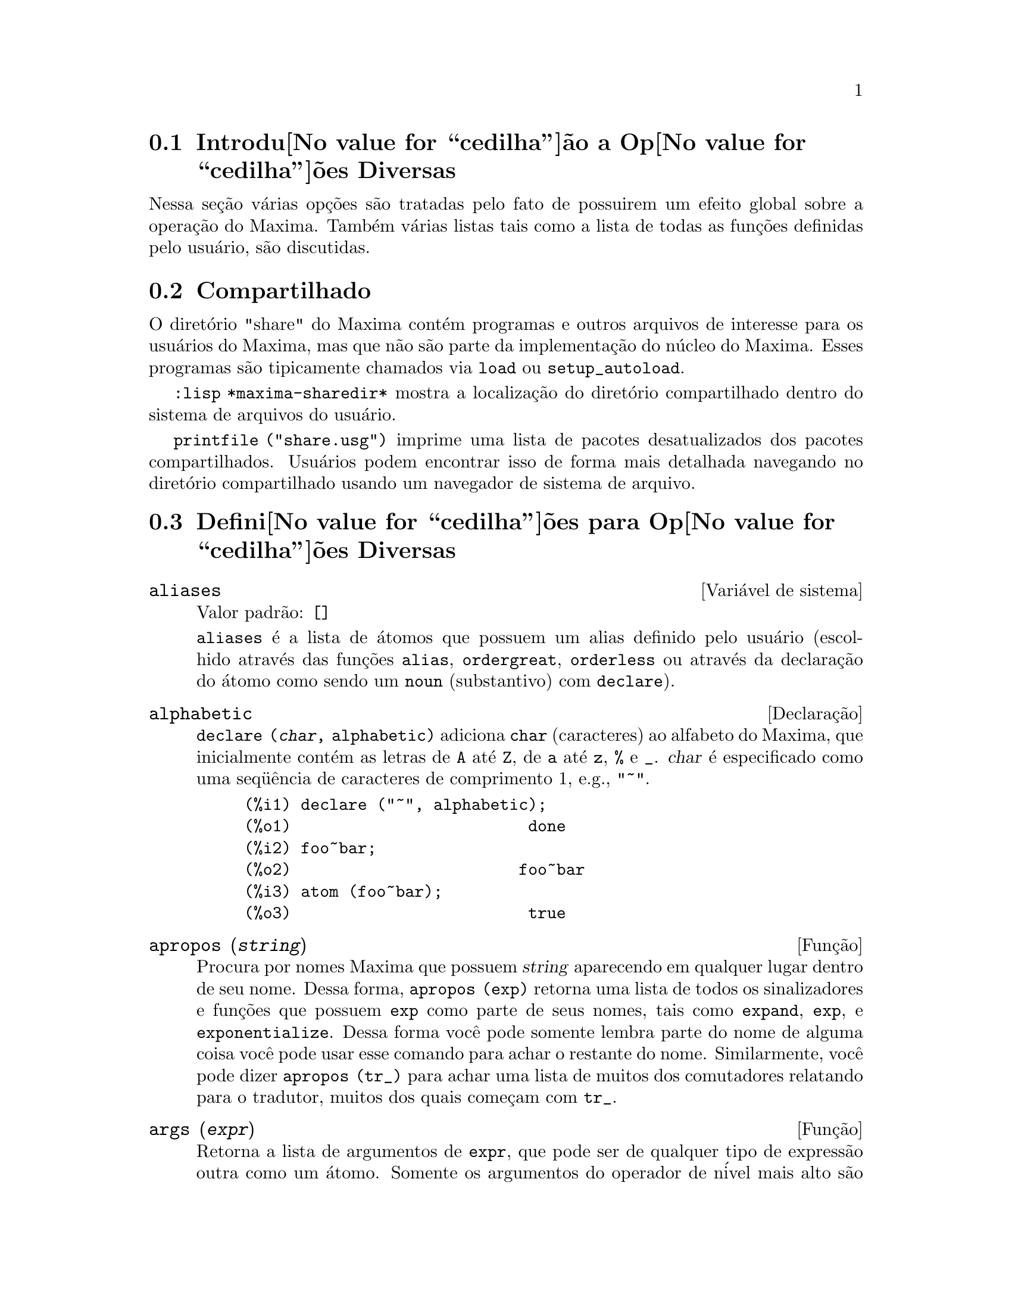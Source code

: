 @c Language: Brazilian Portuguese, Encoding: iso-8859-1
@c /Miscellaneous.texi/1.19/Sun Dec 18 09:20:28 2005/-ko/
@menu
* Introdu@value{cedilha}@~ao a Op@value{cedilha}@~oes Diversas::  
* Compartilhado::                       
* Defini@value{cedilha}@~oes para Op@value{cedilha}@~oes Diversas::  
@end menu

@node Introdu@value{cedilha}@~ao a Op@value{cedilha}@~oes Diversas, Compartilhado, Op@value{cedilha}@~oes Diversas, Op@value{cedilha}@~oes Diversas
@section Introdu@value{cedilha}@~ao a Op@value{cedilha}@~oes Diversas

Nessa se@,{c}@~ao v@'arias op@,{c}@~oes s@~ao tratadas pelo fato de possuirem um efeito global
sobre a opera@,{c}@~ao do Maxima.   Tamb@'em v@'arias listas tais como a lista de todas as
fun@,{c}@~oes definidas pelo usu@'ario, s@~ao discutidas.

@node Compartilhado, Defini@value{cedilha}@~oes para Op@value{cedilha}@~oes Diversas, Introdu@value{cedilha}@~ao a Op@value{cedilha}@~oes Diversas, Op@value{cedilha}@~oes Diversas
@section Compartilhado
O diret@'orio "share" do Maxima cont@'em programas e outros arquivos 
de interesse para os usu@'arios do Maxima, mas que n@~ao s@~ao parte da implementa@,{c}@~ao do n@'ucleo do Maxima.
Esses programas s@~ao tipicamente chamados via @code{load} ou @code{setup_autoload}.

@code{:lisp *maxima-sharedir*} mostra a localiza@,{c}@~ao do diret@'orio compartilhado
dentro do sistema de arquivos do usu@'ario.

@c FIXME FIXME FIXME -- WE REALLY NEED AN UP-TO-DATE LIST OF SHARE PACKAGES !!
@code{printfile ("share.usg")} imprime uma lista de pacotes desatualizados dos pacotes compartilhados.
Usu@'arios podem encontrar isso de forma mais detalhada navegando no diret@'orio compartilhado usando um navegador de sistema de arquivo.


@node Defini@value{cedilha}@~oes para Op@value{cedilha}@~oes Diversas,  , Compartilhado, Op@value{cedilha}@~oes Diversas
@section Defini@value{cedilha}@~oes para Op@value{cedilha}@~oes Diversas

@defvr {Vari@'avel de sistema} aliases
Valor padr@~ao: @code{[]}

@code{aliases} @'e a lista de @'atomos que possuem um alias definido pelo usu@'ario (escolhido atrav@'es
das fun@,{c}@~oes @code{alias}, @code{ordergreat}, @code{orderless} ou atrav@'es da declara@,{c}@~ao do @'atomo como sendo um
@code{noun} (substantivo) com @code{declare}).
@end defvr


@defvr {Declara@,{c}@~ao} alphabetic
@code{declare (@var{char}, alphabetic)} adiciona @code{char} (caracteres) ao alfabeto do Maxima,
que inicialmente cont@'em
as letras de @code{A} at@'e @code{Z}, de @code{a} at@'e @code{z}, @code{%} e @code{_}.  
@var{char} @'e especificado como uma seq@"u@^encia de caracteres de comprimento 1, e.g., @code{"~"}.

@example
(%i1) declare ("~", alphabetic);
(%o1)                         done
(%i2) foo~bar;  
(%o2)                        foo~bar
(%i3) atom (foo~bar);
(%o3)                         true
@end example

@end defvr

@c REPHRASE
@c DOES apropos RETURN THE SAME THING AS THE LIST SHOWN BY describe ??
@deffn {Fun@,{c}@~ao} apropos (@var{string})
Procura por nomes Maxima que possuem @var{string} aparecendo em qualquer lugar dentro
de seu nome.  Dessa forma, @code{apropos (exp)} retorna uma lista de todos os sinalizadores
e fun@,{c}@~oes que possuem @code{exp} como parte de seus nomes, tais como @code{expand},
@code{exp}, e @code{exponentialize}.  Dessa forma voc@^e pode somente lembra parte do nome
de alguma coisa voc@^e pode usar esse comando para achar o restante do nome.
Similarmente, voc@^e pode dizer @code{apropos (tr_)} para achar uma lista de muitos dos
comutadores relatando para o tradutor, muitos dos quais come@,{c}am com @code{tr_}.

@end deffn

@deffn {Fun@,{c}@~ao} args (@var{expr})
Retorna a lista de argumentos de @code{expr},
que pode ser de qualquer tipo de express@~ao outra como um @'atomo.
Somente os argumentos do operador de n@'ivel mais alto s@~ao extra@'idos;
subexpress@~oes de @code{expr} aparecem como elementos ou subexpress@~oes de elementos
da lista de argumentos.

A ordem dos @'itens na lista pode depender do sinalizador global @code{inflag}.

@code{args (@var{expr})} @'e equivalente a @code{substpart ("[", @var{expr}, 0)}.
Veja tamb@'em @code{substpart}.

Veja tamb@'em @code{op}.

@c NEEDS EXAMPLES
@end deffn

@defvr {Vari@'avel de op@,{c}@~ao} genindex
Valor padr@~ao: @code{i}

@code{genindex} @'e o prefixo usado para gerar a
pr@'oxima vari@'avel do somat@'orio quando necess@'ario.

@end defvr

@defvr {Vari@'avel de op@,{c}@~ao} gensumnum
Valor padr@~ao: 0

@code{gensumnum} @'e o sufixo num@'erico usado para gerar vari@'avel seguinte
do somat@'orio.  Se isso for escolhido para @code{false} ent@~ao o @'indice  consistir@'a somente
de @code{genindex} com um sufixo num@'erico.

@end defvr

@c NEEDS EXPANSION AND EXAMPLES
@defvr {Constante} inf
Infinito positivo real.

@end defvr

@c NEEDS EXPANSION AND EXAMPLES
@defvr {Constante} infinity
Infinito complexo, uma magnitude infinita de @^angulo de fase
arbitr@'aria.  Veja tamb@'em @code{inf} e @code{minf}.

@end defvr

@defvr {Vari@'avel de sistema} infolists
Valor padr@~ao: @code{[]}

@code{infolists} @'e uma lista dos nomes de todas as listas de
informa@,{c}@~ao no Maxima. S@~ao elas:

@table @code
@item labels
Todos associam @code{%i}, @code{%o}, e r@'otulos @code{%t}.
@item values
Todos associam @'atomos que s@~ao vari@'aveis de usu@'ario, n@~ao op@,{c}@~oes do
Maxima ou comutadores, criados atrav@'es de @code{:} ou @code{::} ou associando funcionalmente.
@c WHAT IS INTENDED BY "FUNCTIONAL BINDING" HERE ??

@item functions
Todas as fun@,{c}@~oes definidas pelo usu@'ario, criadas atrav@'es de @code{:=} ou @code{define}.

@item arrays
Todos os arrays declarados e n@~ao declarados, criados atrav@'es de @code{:}, @code{::}, ou @code{:=}.
@c AREN'T THERE OTHER MEANS OF CREATING ARRAYS ??
@item macros
Todas as macros definidas pelo usu@'ario.

@item myoptions
Todas as op@,{c}@~oes alguma vez alteradas pelo usu@'ario (mesmo que tenham ou n@~ao elas
tenham mais tarde retornadas para seus valores padr@~ao).

@item rules
Todos os modelos definidos pelo usu@'ario que coincidirem e regras de simplifica@,{c}@~ao, criadas
atrav@'es de @code{tellsimp}, @code{tellsimpafter}, @code{defmatch}, ou @code{defrule}.

@item aliases
Todos os @'atomos que possuem um alias definido pelo usu@'ario, criado atrav@'es das fun@,{c}@~oes
@code{alias}, @code{ordergreat}, @code{orderless} ou declarando os @'atomos como um @code{noun}
com @code{declare}.

@item dependencies
Todos os @'atomos que possuem depend@^encias funcionais, criadas atrav@'es das
fun@,{c}@~oes @code{depends} ou @code{gradef}.

@item gradefs
Todas as fun@,{c}@~oes que possuem derivadas definidas pelo usu@'ario, cridas atrav@'es da
fun@,{c}@~ao @code{gradef}.

@c UMM, WE REALLY NEED TO BE SPECIFIC -- WHAT DOES "ETC" CONTAIN HERE ??
@item props
Todos os @'atomos que possuem quaisquer propriedades outras que n@~ao essas mencionadas
acima, tais como propriedades estabelecidas por @code{atvalue} , @code{matchdeclare}, etc., tamb@'em propriedades
estabelecidas na fun@,{c}@~ao @code{declare}.

@item let_rule_packages
Todos os pacote de r@'egras em uso definidos pelo usu@'ario
mais o pacote especial @code{default_let_rule_package}.
(@code{default_let_rule_package} @'e o nome do pacote de r@'egras usado quando
um n@~ao est@'a explicitamente escolhido pelo usu@'ario.)

@end table

@end defvr

@deffn {Fun@,{c}@~ao} integerp (@var{expr})
Retorna @code{true} se @var{expr} @'e um inteiro num@'erico literal, de outra forma retorna @code{false}.

@code{integerp} retorna falso se seu argumento for um s@'imbolo,
mesmo se o argumento for declarado inteiro.

Exemplos:

@example
(%i1) integerp (0);
(%o1)                         true
(%i2) integerp (1);
(%o2)                         true
(%i3) integerp (-17);
(%o3)                         true
(%i4) integerp (0.0);
(%o4)                         false
(%i5) integerp (1.0);
(%o5)                         false
(%i6) integerp (%pi);
(%o6)                         false
(%i7) integerp (n);
(%o7)                         false
(%i8) declare (n, integer);
(%o8)                         done
(%i9) integerp (n);
(%o9)                         false
@end example

@end deffn

@defvr {Vari@'avel de op@,{c}@~ao} m1pbranch
Valor padr@~ao: @code{false}

@code{m1pbranch} @'e principal descendente de @code{-1} a um expoente.
Quantidades tais como @code{(-1)^(1/3)} (isto @'e, um expoente racional "@'impar") e 
@code{(-1)^(1/4)} (isto @'e, um expoente racional "par") s@~ao manuseados como segue:

@c REDRAW THIS AS A TABLE
@example
              domain:real
                            
(-1)^(1/3):      -1         
(-1)^(1/4):   (-1)^(1/4)   

             domain:complex              
m1pbranch:false          m1pbranch:true
(-1)^(1/3)               1/2+%i*sqrt(3)/2
(-1)^(1/4)              sqrt(2)/2+%i*sqrt(2)/2
@end example

@end defvr

@deffn {Fun@,{c}@~ao} numberp (@var{expr})
Retorna @code{true} se @var{expr} for um inteiro literal, n@'umero racional, 
n@'umero em ponto flutuante, ou um grande n@'umero em ponto flutuante, de outra forma retorna @code{false}.

@code{numberp} retorna falso se seu argumento for um s@'imbolo,
mesmo se o argumento for um n@'umero simb@'olico tal como @code{%pi} ou @code{%i},
ou declarado ser 
par, @'impar, inteiro, racional, irracional, real, imagin@'ario, ou complexo.

Exemplos:

@example
(%i1) numberp (42);
(%o1)                         true
(%i2) numberp (-13/19);
(%o2)                         true
(%i3) numberp (3.14159);
(%o3)                         true
(%i4) numberp (-1729b-4);
(%o4)                         true
(%i5) map (numberp, [%e, %pi, %i, %phi, inf, minf]);
(%o5)      [false, false, false, false, false, false]
(%i6) declare (a, even, b, odd, c, integer, d, rational,
     e, irrational, f, real, g, imaginary, h, complex);
(%o6)                         done
(%i7) map (numberp, [a, b, c, d, e, f, g, h]);
(%o7) [false, false, false, false, false, false, false, false]
@end example

@end deffn

@c CROSS REF TO WHICH FUNCTION OR FUNCTIONS ESTABLISH PROPERTIES !! (VERY IMPORTANT)
@c NEEDS EXPANSION, CLARIFICATION, AND EXAMPLES
@deffn {Fun@,{c}@~ao} properties (@var{a})
Retorna uma lista de nomes de todas as
propriedades associadas com o @'atomo @var{a}.

@end deffn

@c CROSS REF TO WHICH FUNCTION OR FUNCTIONS ESTABLISH PROPERTIES !! (VERY IMPORTANT)
@c NEEDS EXPANSION, CLARIFICATION, AND EXAMPLES
@c WHAT IS HIDDEN IN THE "etc" HERE ??
@defvr {S@'imbolo especial} props
@code{props} s@~ao @'atomos que possuem qualquer propriedade outra como essas explicitamente
mencionadas em @code{infolists}, tais como atvalues, matchdeclares, etc., tamb@'em
propriedades especificadas na fun@,{c}@~ao  @code{declare}.

@end defvr

@c CROSS REF TO WHICH FUNCTION OR FUNCTIONS ESTABLISH PROPERTIES !! (VERY IMPORTANT)
@c NEEDS EXPANSION, CLARIFICATION, AND EXAMPLES
@deffn {Fun@,{c}@~ao} propvars (@var{prop})
Retorna uma lista desses @'atomos sobre a lista @code{props} que
possui a propriedade indicada atrav@'es de @var{prop}.  Dessa forma @code{propvars (atvalue)}
retorna uma lista de @'atomos que possuem atvalues.

@end deffn

@c CROSS REF TO OTHER FUNCTIONS WHICH PUT/GET PROPERTIES !! (VERY IMPORTANT)
@c NEEDS EXPANSION, CLARIFICATION, AND EXAMPLES
@c ARE PROPERTIES ESTABLISHED BY put THE SAME AS PROPERTIES ESTABLISHED BY declare OR OTHER FUNCTIONS ??
@c IS put (foo, true, integer) EQUIVALENT TO declare (foo, integer) FOR EXAMPLE ??
@deffn {Fun@,{c}@~ao} put (@var{@'atomo}, @var{valor}, @var{indicador})
Atribui @var{valor} para a propriedade (especificada atrav@'es de @var{indicador}) do @var{@'atomo}.
@var{indicador} pode ser o nome de qualquer propriedade, n@~ao apenas uma propriedade definida pelo sistema.

@code{put} avalia seus argumentos. 
@code{put} retorna @var{valor}.

Exemplos:

@example
(%i1) put (foo, (a+b)^5, expr);
                                   5
(%o1)                       (b + a)
(%i2) put (foo, "Hello", str);
(%o2)                         Hello
(%i3) properties (foo);
(%o3)            [[user properties, str, expr]]
(%i4) get (foo, expr);
                                   5
(%o4)                       (b + a)
(%i5) get (foo, str);
(%o5)                         Hello
@end example

@end deffn

@deffn {Fun@,{c}@~ao} qput (@var{@'atomo}, @var{valor}, @var{indicador})
Atribui @var{valor} para a propriedade (especificada atrav@'es de @var{indicador}) do @var{@'atomo}.
Isso @'e o mesmo que @code{put},
exceto que os argumentos n@~a s@~ao avaliados.

Exemplo:

@example
(%i1) foo: aa$ 
(%i2) bar: bb$
(%i3) baz: cc$
(%i4) put (foo, bar, baz);
(%o4)                          bb
(%i5) properties (aa);
(%o5)                [[user properties, cc]]
(%i6) get (aa, cc);
(%o6)                          bb
(%i7) qput (foo, bar, baz);
(%o7)                          bar
(%i8) properties (foo);
(%o8)            [value, [user properties, baz]]
(%i9) get ('foo, 'baz);
(%o9)                          bar
@end example

@end deffn

@c CROSS REF TO OTHER FUNCTIONS WHICH PUT/GET PROPERTIES !! (VERY IMPORTANT)
@c NEEDS EXPANSION, CLARIFICATION, AND EXAMPLES
@c HOW DOES THIS INTERACT WITH declare OR OTHER PROPERTY-ESTABLISHING FUNCTIONS ??
@c HOW IS THIS DIFFERENT FROM remove ??
@deffn {Fun@,{c}@~ao} rem (@var{@'atomo}, @var{indicador})
Remove a propriedade indicada atrav@'es de @var{indicador} do @var{@'atomo}.

@end deffn

@c CROSS REF TO OTHER FUNCTIONS WHICH PUT/GET PROPERTIES !! (VERY IMPORTANT)
@c NEEDS EXPANSION, CLARIFICATION, AND EXAMPLES
@c HOW DOES THIS INTERACT WITH declare OR OTHER PROPERTY-ESTABLISHING FUNCTIONS ??
@c HOW IS THIS DIFFERENT FROM rem ??
@deffn {Fun@,{c}@~ao} remove (@var{a_1}, @var{p_1}, ..., @var{a_n}, @var{p_n})
@deffnx {Fun@,{c}@~ao} remove ([@var{a_1}, ..., @var{a_m}], [@var{p_1}, ..., @var{p_n}], ...)
@deffnx {Fun@,{c}@~ao} remove ("@var{a}", operator)
@deffnx {Fun@,{c}@~ao} remove (@var{a}, transfun)
@deffnx {Fun@,{c}@~ao} remove (all, @var{p})
Remove propriedades associadas a @'atomos.

@code{remove (@var{a_1}, @var{p_1}, ..., @var{a_n}, @var{p_n})}
remove a propriedade @code{p_k} do @'atomo @code{a_k}.

@code{remove ([@var{a_1}, ..., @var{a_m}], [@var{p_1}, ..., @var{p_n}], ...)}
remove as propriedades @code{@var{p_1}, ..., @var{p_n}}
dos @'atomos @var{a_1}, ..., @var{a_m}.
Pode existir mais que um par de listas.

@c VERIFY THAT THIS WORKS AS ADVERTISED
@code{remove (all, @var{p})} remove a propriedade @var{p} de todos os @'atomos que a possuem.

@c SHOULD REFER TO A LIST OF ALL SYSTEM-DEFINED PROPERTIES HERE.
A propriedade removida pode ser definida pelo sistema tal como
@code{function}, @code{macro} ou @code{mode_declare}, ou propriedades definidas pelo usu@'ario.

@c VERIFY THAT THIS WORKS AS ADVERTISED
@c IS transfun PECULIAR TO remove ?? IF SO, SHOW SPECIAL CASE AS @defunx
uma propriedade pode ser @code{transfun} para remover
a vers@~ao traduzida Lisp de uma fun@,{c}@~ao.
Ap@'os executar isso, a vers@~ao Maxima da fun@,{c}@~ao @'e executada
em lugar da vers@~ao traduzida.

@code{remove ("@var{a}", operator)} ou, equivalentemente, @code{remove ("@var{a}", op)}
remove de @var{a} as propriedades @code{operator} declaradas atrav@'es de
@code{prefix}, @code{infix}, @code{nary}, @code{postfix}, @code{matchfix}, ou @code{nofix}.
Note que o nome do operador deve ser escrito como uma seq@"u@^encia de caracteres com ap@'ostofo.

@code{remove} sempre retorna @code{done} se um @'atomo possui ou n@~ao uma propriedade especificada.
Esse comportamento @'e diferente das fun@,{c}@~oes remove mais espec@'ificas
@code{remvalue}, @code{remarray}, @code{remfunction}, e @code{remrule}.

@c IN SERIOUS NEED OF EXAMPLES HERE
@end deffn

@c NEEDS EXAMPLES
@deffn {Fun@,{c}@~ao} remvalue (@var{nome_1}, ..., @var{nome_n})
@deffnx {Fun@,{c}@~ao} remvalue (all)
Remove os valores de Vari@'aveis de usu@'ario @var{nome_1}, ..., @var{nome_n}
(que podem ser subscritas) do sistema.

@code{remvalue (all)} remove os valores de todas as vari@'aveis em @code{values},
a lista de todas as vari@'aveis nomeadas atrav@'es do usu@'ario
(em oposi@,{c}@~ao a essas que s@~ao automaticamente atribu@'idas atrav@'es do Maxima).

Veja tamb@'em @code{values}.

@end deffn

@c NEEDS EXAMPLES
@deffn {Fun@,{c}@~ao} rncombine (@var{expr})
Transforma @var{expr} combinando todos os termos de @var{expr} que possuem
denominadores id@^enticos ou denominadores que diferem de cada um dos outros apenas por
fatores num@'ericos somente.  Isso @'e ligeiramente diferente do comportamento de
de @code{combine}, que coleta termos que possuem denominadores id@^enticos.

Escolhendo @code{pfeformat: true} e usando @code{combine} retorna resultados similares
a esses que podem ser obtidos com @code{rncombine}, mas @code{rncombine} pega o
passo adicional de multiplicar cruzado fatores num@'erios do denominador.
Esses resultados em forma ideal, e a possibilidade de reconhecer alguns
cancelamentos.

@end deffn

@c NEEDS CLARIFICATION AND EXAMPLES
@deffn {Fun@,{c}@~ao} scalarp (@var{expr})
Retorna @code{true} se @var{expr} for um n@'umero, constante, ou vari@'avel
declarada @code{scalar} com @code{declare}, ou composta inteiramente de n@'umeros, constantes, e tais
Vari@'aveis, bmas n@~ao contendo matrizes ou listas.

@end deffn

@deffn {Fun@,{c}@~ao} setup_autoload (@var{nomedearquivo}, @var{fun@value{cedilha}@~ao_1}, ..., @var{fun@value{cedilha}@~ao_n})
Especifica que
se qualquer entre @var{fun@,{c}@~ao_1}, ..., @var{fun@,{c}@~ao_n} for referenciado e n@~ao ainda definido,
@var{nomedeqrquivo} @'e chamado via @code{load}.
@var{nomedearquivo} usualmente cont@'em defini@value{cedilha}@~oes para as fun@value{cedilha}@~oes especificadas,
embora isso n@~ao seja obrigat@'orio.

@code{setup_autoload} n@~ao trabalha para fun@,{c}@~oes array.

@code{setup_autoload} n@~ao avalia seus argumentos.

Exemplo:

@c EXAMPLE GENERATED FROM FOLLOWING INPUT
@c legendre_p (1, %pi);
@c setup_autoload ("specfun.mac", legendre_p, ultraspherical);
@c ultraspherical (2, 1/2, %pi);
@c legendre_p (1, %pi);
@c legendre_q (1, %pi);
@example
(%i1) legendre_p (1, %pi);
(%o1)                  legendre_p(1, %pi)
(%i2) setup_autoload ("specfun.mac", legendre_p, ultraspherical);
(%o2)                         done
(%i3) ultraspherical (2, 1/2, %pi);
Warning - you are redefining the Macsyma fun@,{c}@~ao ultraspherical
Warning - you are redefining the Macsyma fun@,{c}@~ao legendre_p
                            2
                 3 (%pi - 1)
(%o3)            ------------ + 3 (%pi - 1) + 1
                      2
(%i4) legendre_p (1, %pi);
(%o4)                          %pi
(%i5) legendre_q (1, %pi);
                              %pi + 1
                      %pi log(-------)
                              1 - %pi
(%o5)                 ---------------- - 1
                             2
@end example

@end deffn
